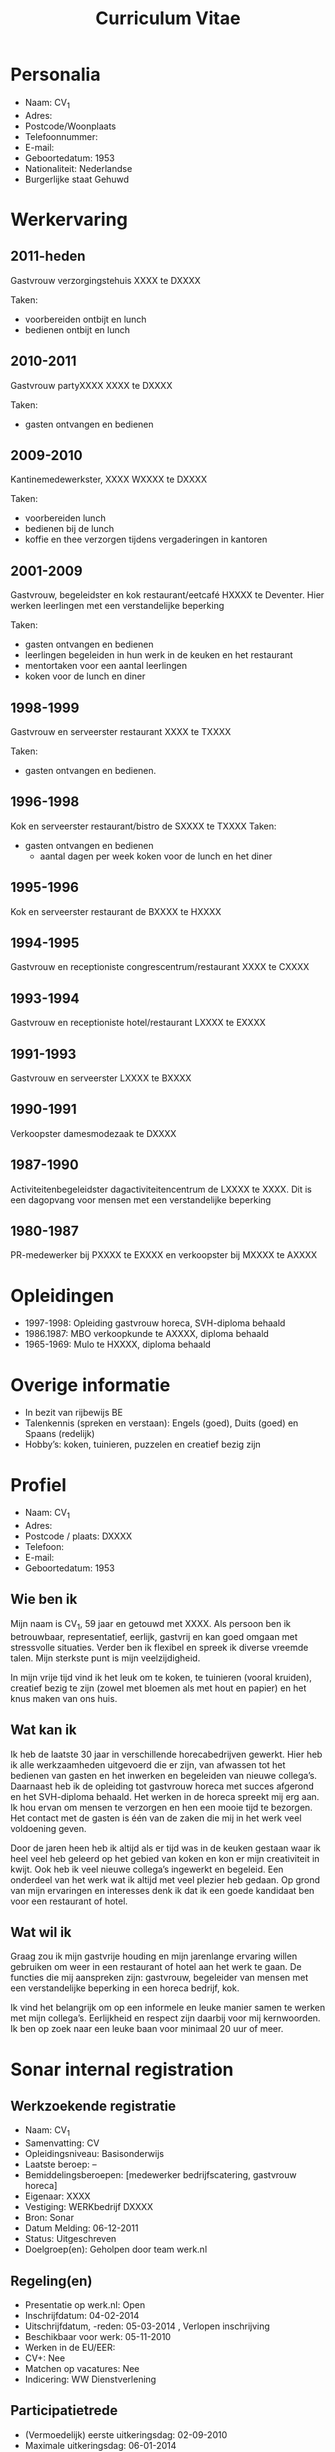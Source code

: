 #+TITLE:Curriculum Vitae
* Personalia
- Naam:              	CV_1
- Adres:                    	
- Postcode/Woonplaats	
- Telefoonnummer:       
- E-mail:                        
- Geboortedatum:          1953
- Nationaliteit:               Nederlandse
- Burgerlijke staat         Gehuwd

* Werkervaring   

** 2011-heden
Gastvrouw verzorgingstehuis XXXX te DXXXX	

Taken: 
- voorbereiden ontbijt en lunch
- bedienen ontbijt en lunch
			            
** 2010-2011
Gastvrouw partyXXXX  XXXX te DXXXX

Taken:
- gasten ontvangen en bedienen

** 2009-2010
Kantinemedewerkster, XXXX WXXXX te DXXXX

Taken:
- voorbereiden lunch
- bedienen bij de lunch
- koffie en thee verzorgen tijdens vergaderingen in kantoren

** 2001-2009
Gastvrouw, begeleidster en kok restaurant/eetcafé HXXXX te Deventer. Hier werken leerlingen met een verstandelijke beperking

Taken:
- gasten ontvangen en bedienen
- leerlingen begeleiden in hun werk in de keuken en het   
  restaurant
- mentortaken voor een aantal leerlingen
- koken voor de lunch en diner

** 1998-1999
Gastvrouw en serveerster restaurant XXXX te TXXXX

Taken:
- gasten ontvangen en bedienen.
				
** 1996-1998
Kok en serveerster restaurant/bistro de SXXXX te TXXXX
Taken:
- gasten ontvangen en bedienen
				- aantal dagen per week koken voor de lunch en het diner

** 1995-1996
Kok en serveerster restaurant de BXXXX te HXXXX

** 1994-1995
Gastvrouw en receptioniste congrescentrum/restaurant XXXX te CXXXX

** 1993-1994
Gastvrouw en receptioniste hotel/restaurant LXXXX te EXXXX

** 1991-1993
Gastvrouw en serveerster LXXXX te BXXXX

** 1990-1991
Verkoopster damesmodezaak te DXXXX

** 1987-1990
Activiteitenbegeleidster dagactiviteitencentrum de LXXXX te XXXX. Dit is een dagopvang voor mensen met een verstandelijke beperking

** 1980-1987
PR-medewerker bij PXXXX te EXXXX en verkoopster bij MXXXX te AXXXX

* Opleidingen                 

- 1997-1998: Opleiding gastvrouw horeca, SVH-diploma behaald
- 1986.1987: MBO verkoopkunde te AXXXX, diploma behaald
- 1965-1969: Mulo te HXXXX, diploma behaald

* Overige informatie

- In bezit van rijbewijs BE
- Talenkennis (spreken en verstaan): Engels (goed), Duits (goed) en Spaans (redelijk)
- Hobby’s: koken, tuinieren, puzzelen en creatief bezig zijn

 
* Profiel
- Naam: 			CV_1		
- Adres:				
- Postcode / plaats:	DXXXX
- Telefoon:			
- E-mail:		
- Geboortedatum: 	1953

** Wie ben ik
Mijn naam is CV_1, 59 jaar en getouwd met XXXX. Als persoon ben ik betrouwbaar, representatief, eerlijk, gastvrij en kan goed omgaan met stressvolle situaties. Verder ben ik flexibel en spreek ik diverse vreemde talen. Mijn sterkste punt is mijn veelzijdigheid. 

In mijn vrije tijd vind ik het leuk om te koken, te tuinieren (vooral kruiden), creatief bezig te zijn (zowel met bloemen als met hout en papier) en het knus maken van ons huis.

** Wat kan ik 
Ik heb de laatste 30 jaar in verschillende horecabedrijven gewerkt. Hier heb ik alle werkzaamheden uitgevoerd die er zijn, van afwassen tot het bedienen van gasten en het inwerken en begeleiden van nieuwe collega’s. Daarnaast heb ik de opleiding tot gastvrouw horeca met succes afgerond en het SVH-diploma behaald. Het werken in de horeca spreekt mij erg aan. Ik hou ervan om mensen te verzorgen en hen een mooie tijd te bezorgen. Het contact met de gasten is één  van de zaken die mij in het werk veel voldoening geven. 

Door de jaren heen heb ik altijd als er tijd was in de keuken gestaan waar ik heel veel heb geleerd op het gebied van koken en kon er mijn creativiteit in kwijt. Ook heb ik veel nieuwe collega’s ingewerkt en begeleid. Een onderdeel van het werk wat ik altijd met veel plezier heb gedaan. Op grond van mijn ervaringen en interesses denk ik dat ik een goede kandidaat ben voor een restaurant of hotel.

** Wat wil ik 
Graag zou ik mijn gastvrije houding en mijn jarenlange ervaring willen gebruiken om weer in een restaurant of hotel aan het werk te gaan. De functies die mij aanspreken zijn: gastvrouw, begeleider van mensen met een verstandelijke beperking in een horeca bedrijf, kok.

Ik vind het belangrijk om op een informele en leuke manier samen te werken met mijn collega’s. Eerlijkheid en respect zijn daarbij voor mij kernwoorden. Ik ben op zoek naar een leuke baan voor minimaal 20 uur of meer. 
* Sonar internal registration
** Werkzoekende registratie
- Naam:   CV_1
- Samenvatting: CV     
- Opleidingsniveau:   Basisonderwijs 
- Laatste beroep:   -- 
- Bemiddelingsberoepen:   [medewerker bedrijfscatering, gastvrouw horeca] 
- Eigenaar:   XXXX 
- Vestiging:   WERKbedrijf DXXXX 
- Bron:   Sonar 
- Datum Melding:   06-12-2011 
- Status:   Uitgeschreven 
- Doelgroep(en):   Geholpen door team werk.nl
 
** Regeling(en)    
- Presentatie op werk.nl:   Open 
- Inschrijfdatum:   04-02-2014  
- Uitschrijfdatum, -reden:   05-03-2014 , Verlopen inschrijving 
- Beschikbaar voor werk:   05-11-2010 
- Werken in de EU/EER:    
- CV+:   Nee 
- Matchen op vacatures:   Nee 
- Indicering:   WW Dienstverlening
 
** Participatietrede    
- (Vermoedelijk) eerste uitkeringsdag:   02-09-2010 
- Maximale uitkeringsdag:   06-01-2014 
** Persoonsgegevens
- Voornamen:   CV_1
- Achternaam:   CV_1 
- Roepnaam:   -- 
- Achternaam Partner:   XXXX 
- Geslacht en geboortedatum:   Vrouw, 1953 
- Burgerservicenummer:  XXXX 
- Nationaliteit:   Nederlandse 

** Adres- en Contactgegevens
- Woonadres:   XXXX
  DXXXX  
- Telefoon:   XXXX 
- E-mail:   XXXX
- E-mail bemiddeling:  XXXX

** Opleidingen
| Naam        | Diploma |      Vanaf |        Tot |
|-------------+---------+------------+------------|
| basisschool | Ja      | 05-11-2010 | 05-11-2010 |

- Opleidingsniveau   Basisonderwijs 
** Taalvaardigheid
   | Taal       | Niveau mondeling | Niveau schriftelijk |
   |------------+------------------+---------------------|
   | Nederlands | Goed             | Goed                |

** Arbeidsverleden
- Functie Werkgever: Vanaf Tot 
- Geen arbeidsverleden: geregistreerd. 
- Uren nog werkzaam:   0 uur/week 

** Bemiddeling
- Kansberoep: Geen kansberoep geregistreerd. 
- Bemiddelingsberoep: medewerker bedrijfscatering,gastvrouw horeca
- Competenties: Geen competenties geregistreerd. 
- Affiniteiten: Geen affiniteit geregistreerd. 
- Beroepssectoren: Geen beroepssector geregistreerd. 
- Competentie componenten (Wajong): Geen competentie component geregistreerd. 
- Beschikbaar:   Vanaf 05-11-2010, 32 uur per week  
- Dienstverband:   Vast 
- Onregelmatig werk:    Nee 

** Taaksoort
- Belastbaarheid: 
- Mobiliteit: 
- Werkomgeving:
- Eisen aan het werk: 
- Reizen naar het werk
  - Wijze van vervoer   Auto 
  - Reistijd / -afstand   Max. 60 km of 60 minuten 
  - Rijbewijs   BE 
